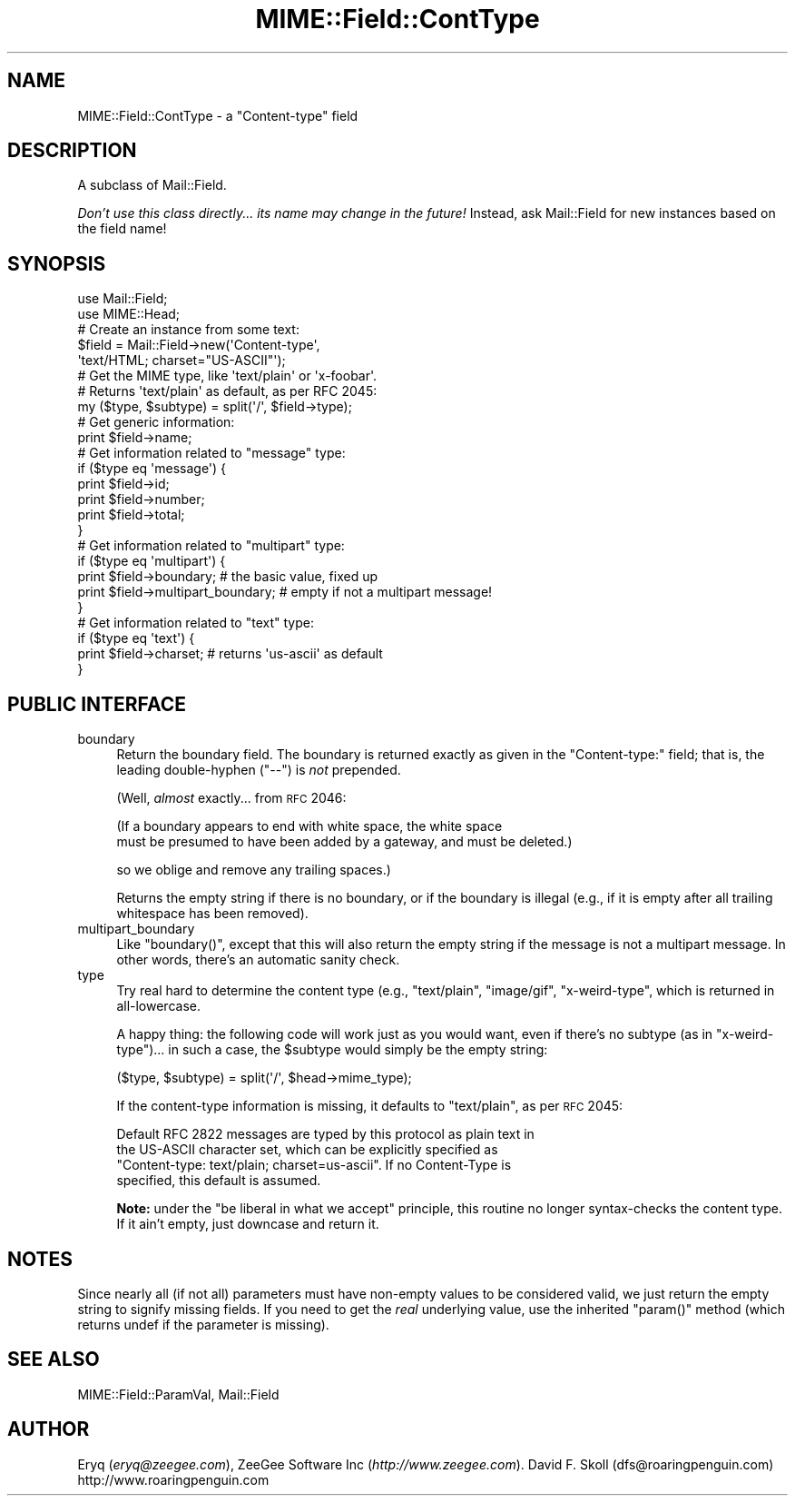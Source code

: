 .\" Automatically generated by Pod::Man 2.22 (Pod::Simple 3.07)
.\"
.\" Standard preamble:
.\" ========================================================================
.de Sp \" Vertical space (when we can't use .PP)
.if t .sp .5v
.if n .sp
..
.de Vb \" Begin verbatim text
.ft CW
.nf
.ne \\$1
..
.de Ve \" End verbatim text
.ft R
.fi
..
.\" Set up some character translations and predefined strings.  \*(-- will
.\" give an unbreakable dash, \*(PI will give pi, \*(L" will give a left
.\" double quote, and \*(R" will give a right double quote.  \*(C+ will
.\" give a nicer C++.  Capital omega is used to do unbreakable dashes and
.\" therefore won't be available.  \*(C` and \*(C' expand to `' in nroff,
.\" nothing in troff, for use with C<>.
.tr \(*W-
.ds C+ C\v'-.1v'\h'-1p'\s-2+\h'-1p'+\s0\v'.1v'\h'-1p'
.ie n \{\
.    ds -- \(*W-
.    ds PI pi
.    if (\n(.H=4u)&(1m=24u) .ds -- \(*W\h'-12u'\(*W\h'-12u'-\" diablo 10 pitch
.    if (\n(.H=4u)&(1m=20u) .ds -- \(*W\h'-12u'\(*W\h'-8u'-\"  diablo 12 pitch
.    ds L" ""
.    ds R" ""
.    ds C` ""
.    ds C' ""
'br\}
.el\{\
.    ds -- \|\(em\|
.    ds PI \(*p
.    ds L" ``
.    ds R" ''
'br\}
.\"
.\" Escape single quotes in literal strings from groff's Unicode transform.
.ie \n(.g .ds Aq \(aq
.el       .ds Aq '
.\"
.\" If the F register is turned on, we'll generate index entries on stderr for
.\" titles (.TH), headers (.SH), subsections (.SS), items (.Ip), and index
.\" entries marked with X<> in POD.  Of course, you'll have to process the
.\" output yourself in some meaningful fashion.
.ie \nF \{\
.    de IX
.    tm Index:\\$1\t\\n%\t"\\$2"
..
.    nr % 0
.    rr F
.\}
.el \{\
.    de IX
..
.\}
.\"
.\" Accent mark definitions (@(#)ms.acc 1.5 88/02/08 SMI; from UCB 4.2).
.\" Fear.  Run.  Save yourself.  No user-serviceable parts.
.    \" fudge factors for nroff and troff
.if n \{\
.    ds #H 0
.    ds #V .8m
.    ds #F .3m
.    ds #[ \f1
.    ds #] \fP
.\}
.if t \{\
.    ds #H ((1u-(\\\\n(.fu%2u))*.13m)
.    ds #V .6m
.    ds #F 0
.    ds #[ \&
.    ds #] \&
.\}
.    \" simple accents for nroff and troff
.if n \{\
.    ds ' \&
.    ds ` \&
.    ds ^ \&
.    ds , \&
.    ds ~ ~
.    ds /
.\}
.if t \{\
.    ds ' \\k:\h'-(\\n(.wu*8/10-\*(#H)'\'\h"|\\n:u"
.    ds ` \\k:\h'-(\\n(.wu*8/10-\*(#H)'\`\h'|\\n:u'
.    ds ^ \\k:\h'-(\\n(.wu*10/11-\*(#H)'^\h'|\\n:u'
.    ds , \\k:\h'-(\\n(.wu*8/10)',\h'|\\n:u'
.    ds ~ \\k:\h'-(\\n(.wu-\*(#H-.1m)'~\h'|\\n:u'
.    ds / \\k:\h'-(\\n(.wu*8/10-\*(#H)'\z\(sl\h'|\\n:u'
.\}
.    \" troff and (daisy-wheel) nroff accents
.ds : \\k:\h'-(\\n(.wu*8/10-\*(#H+.1m+\*(#F)'\v'-\*(#V'\z.\h'.2m+\*(#F'.\h'|\\n:u'\v'\*(#V'
.ds 8 \h'\*(#H'\(*b\h'-\*(#H'
.ds o \\k:\h'-(\\n(.wu+\w'\(de'u-\*(#H)/2u'\v'-.3n'\*(#[\z\(de\v'.3n'\h'|\\n:u'\*(#]
.ds d- \h'\*(#H'\(pd\h'-\w'~'u'\v'-.25m'\f2\(hy\fP\v'.25m'\h'-\*(#H'
.ds D- D\\k:\h'-\w'D'u'\v'-.11m'\z\(hy\v'.11m'\h'|\\n:u'
.ds th \*(#[\v'.3m'\s+1I\s-1\v'-.3m'\h'-(\w'I'u*2/3)'\s-1o\s+1\*(#]
.ds Th \*(#[\s+2I\s-2\h'-\w'I'u*3/5'\v'-.3m'o\v'.3m'\*(#]
.ds ae a\h'-(\w'a'u*4/10)'e
.ds Ae A\h'-(\w'A'u*4/10)'E
.    \" corrections for vroff
.if v .ds ~ \\k:\h'-(\\n(.wu*9/10-\*(#H)'\s-2\u~\d\s+2\h'|\\n:u'
.if v .ds ^ \\k:\h'-(\\n(.wu*10/11-\*(#H)'\v'-.4m'^\v'.4m'\h'|\\n:u'
.    \" for low resolution devices (crt and lpr)
.if \n(.H>23 .if \n(.V>19 \
\{\
.    ds : e
.    ds 8 ss
.    ds o a
.    ds d- d\h'-1'\(ga
.    ds D- D\h'-1'\(hy
.    ds th \o'bp'
.    ds Th \o'LP'
.    ds ae ae
.    ds Ae AE
.\}
.rm #[ #] #H #V #F C
.\" ========================================================================
.\"
.IX Title "MIME::Field::ContType 3pm"
.TH MIME::Field::ContType 3pm "2011-02-17" "perl v5.10.1" "User Contributed Perl Documentation"
.\" For nroff, turn off justification.  Always turn off hyphenation; it makes
.\" way too many mistakes in technical documents.
.if n .ad l
.nh
.SH "NAME"
MIME::Field::ContType \- a "Content\-type" field
.SH "DESCRIPTION"
.IX Header "DESCRIPTION"
A subclass of Mail::Field.
.PP
\&\fIDon't use this class directly... its name may change in the future!\fR
Instead, ask Mail::Field for new instances based on the field name!
.SH "SYNOPSIS"
.IX Header "SYNOPSIS"
.Vb 2
\&    use Mail::Field;
\&    use MIME::Head;
\&
\&    # Create an instance from some text:
\&    $field = Mail::Field\->new(\*(AqContent\-type\*(Aq,
\&                              \*(Aqtext/HTML; charset="US\-ASCII"\*(Aq);
\&
\&    # Get the MIME type, like \*(Aqtext/plain\*(Aq or \*(Aqx\-foobar\*(Aq.
\&    # Returns \*(Aqtext/plain\*(Aq as default, as per RFC 2045:
\&    my ($type, $subtype) = split(\*(Aq/\*(Aq, $field\->type);
\&
\&    # Get generic information:
\&    print $field\->name;
\&
\&    # Get information related to "message" type:
\&    if ($type eq \*(Aqmessage\*(Aq) {
\&        print $field\->id;
\&        print $field\->number;
\&        print $field\->total;
\&    }
\&
\&    # Get information related to "multipart" type:
\&    if ($type eq \*(Aqmultipart\*(Aq) {
\&        print $field\->boundary;            # the basic value, fixed up
\&        print $field\->multipart_boundary;  # empty if not a multipart message!
\&    }
\&
\&    # Get information related to "text" type:
\&    if ($type eq \*(Aqtext\*(Aq) {
\&        print $field\->charset;      # returns \*(Aqus\-ascii\*(Aq as default
\&    }
.Ve
.SH "PUBLIC INTERFACE"
.IX Header "PUBLIC INTERFACE"
.IP "boundary" 4
.IX Item "boundary"
Return the boundary field.  The boundary is returned exactly
as given in the \f(CW\*(C`Content\-type:\*(C'\fR field; that is, the leading
double-hyphen (\f(CW\*(C`\-\-\*(C'\fR) is \fInot\fR prepended.
.Sp
(Well, \fIalmost\fR exactly... from \s-1RFC\s0 2046:
.Sp
.Vb 2
\&   (If a boundary appears to end with white space, the white space
\&   must be presumed to have been added by a gateway, and must be deleted.)
.Ve
.Sp
so we oblige and remove any trailing spaces.)
.Sp
Returns the empty string if there is no boundary, or if the boundary is
illegal (e.g., if it is empty after all trailing whitespace has been
removed).
.IP "multipart_boundary" 4
.IX Item "multipart_boundary"
Like \f(CW\*(C`boundary()\*(C'\fR, except that this will also return the empty
string if the message is not a multipart message.  In other words,
there's an automatic sanity check.
.IP "type" 4
.IX Item "type"
Try real hard to determine the content type (e.g., \f(CW"text/plain"\fR,
\&\f(CW"image/gif"\fR, \f(CW"x\-weird\-type"\fR, which is returned
in all-lowercase.
.Sp
A happy thing: the following code will work just as you would want,
even if there's no subtype (as in \f(CW"x\-weird\-type"\fR)... in such a case,
the \f(CW$subtype\fR would simply be the empty string:
.Sp
.Vb 1
\&    ($type, $subtype) = split(\*(Aq/\*(Aq, $head\->mime_type);
.Ve
.Sp
If the content-type information is missing, it defaults to \f(CW"text/plain"\fR,
as per \s-1RFC\s0 2045:
.Sp
.Vb 4
\&    Default RFC 2822 messages are typed by this protocol as plain text in
\&    the US\-ASCII character set, which can be explicitly specified as
\&    "Content\-type: text/plain; charset=us\-ascii".  If no Content\-Type is
\&    specified, this default is assumed.
.Ve
.Sp
\&\fBNote:\fR under the \*(L"be liberal in what we accept\*(R" principle, this routine
no longer syntax-checks the content type.  If it ain't empty,
just downcase and return it.
.SH "NOTES"
.IX Header "NOTES"
Since nearly all (if not all) parameters must have non-empty values
to be considered valid, we just return the empty string to signify
missing fields.  If you need to get the \fIreal\fR underlying value,
use the inherited \f(CW\*(C`param()\*(C'\fR method (which returns undef if the
parameter is missing).
.SH "SEE ALSO"
.IX Header "SEE ALSO"
MIME::Field::ParamVal, Mail::Field
.SH "AUTHOR"
.IX Header "AUTHOR"
Eryq (\fIeryq@zeegee.com\fR), ZeeGee Software Inc (\fIhttp://www.zeegee.com\fR).
David F. Skoll (dfs@roaringpenguin.com) http://www.roaringpenguin.com
